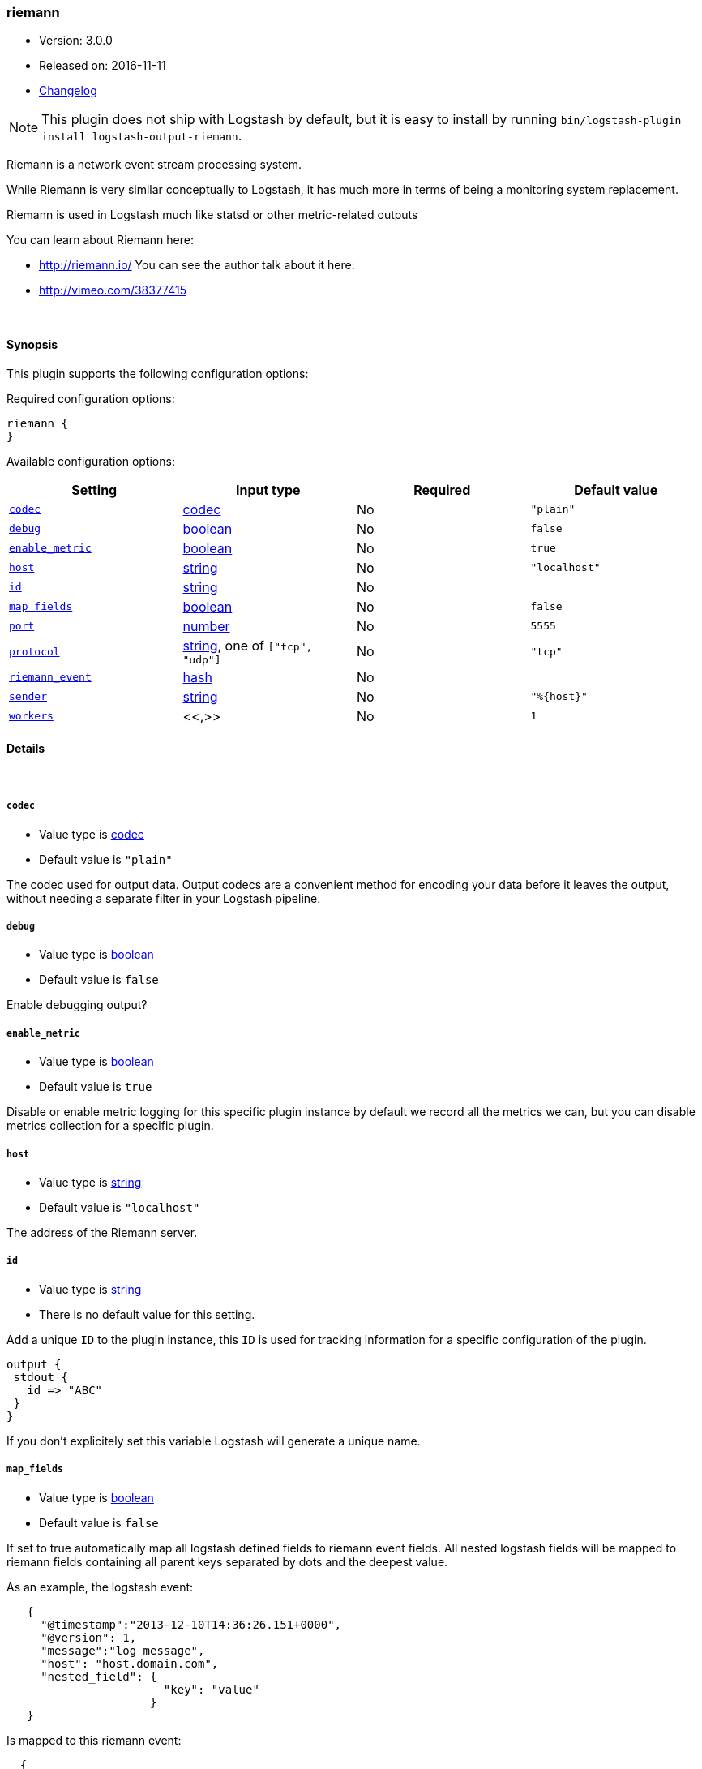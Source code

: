 [[plugins-outputs-riemann]]
=== riemann

* Version: 3.0.0
* Released on: 2016-11-11
* https://github.com/logstash-plugins/logstash-output-riemann/blob/master/CHANGELOG.md#300[Changelog]



NOTE: This plugin does not ship with Logstash by default, but it is easy to install by running `bin/logstash-plugin install logstash-output-riemann`.


Riemann is a network event stream processing system.

While Riemann is very similar conceptually to Logstash, it has
much more in terms of being a monitoring system replacement.

Riemann is used in Logstash much like statsd or other metric-related
outputs

You can learn about Riemann here:

* http://riemann.io/
You can see the author talk about it here:
* http://vimeo.com/38377415


&nbsp;

==== Synopsis

This plugin supports the following configuration options:

Required configuration options:

[source,json]
--------------------------
riemann {
}
--------------------------



Available configuration options:

[cols="<,<,<,<m",options="header",]
|=======================================================================
|Setting |Input type|Required|Default value
| <<plugins-outputs-riemann-codec>> |<<codec,codec>>|No|`"plain"`
| <<plugins-outputs-riemann-debug>> |<<boolean,boolean>>|No|`false`
| <<plugins-outputs-riemann-enable_metric>> |<<boolean,boolean>>|No|`true`
| <<plugins-outputs-riemann-host>> |<<string,string>>|No|`"localhost"`
| <<plugins-outputs-riemann-id>> |<<string,string>>|No|
| <<plugins-outputs-riemann-map_fields>> |<<boolean,boolean>>|No|`false`
| <<plugins-outputs-riemann-port>> |<<number,number>>|No|`5555`
| <<plugins-outputs-riemann-protocol>> |<<string,string>>, one of `["tcp", "udp"]`|No|`"tcp"`
| <<plugins-outputs-riemann-riemann_event>> |<<hash,hash>>|No|
| <<plugins-outputs-riemann-sender>> |<<string,string>>|No|`"%{host}"`
| <<plugins-outputs-riemann-workers>> |<<,>>|No|`1`
|=======================================================================


==== Details

&nbsp;

[[plugins-outputs-riemann-codec]]
===== `codec`

  * Value type is <<codec,codec>>
  * Default value is `"plain"`

The codec used for output data. Output codecs are a convenient method for encoding your data before it leaves the output, without needing a separate filter in your Logstash pipeline.

[[plugins-outputs-riemann-debug]]
===== `debug`

  * Value type is <<boolean,boolean>>
  * Default value is `false`


Enable debugging output?

[[plugins-outputs-riemann-enable_metric]]
===== `enable_metric`

  * Value type is <<boolean,boolean>>
  * Default value is `true`

Disable or enable metric logging for this specific plugin instance
by default we record all the metrics we can, but you can disable metrics collection
for a specific plugin.

[[plugins-outputs-riemann-host]]
===== `host`

  * Value type is <<string,string>>
  * Default value is `"localhost"`

The address of the Riemann server.

[[plugins-outputs-riemann-id]]
===== `id`

  * Value type is <<string,string>>
  * There is no default value for this setting.

Add a unique `ID` to the plugin instance, this `ID` is used for tracking
information for a specific configuration of the plugin.

```
output {
 stdout {
   id => "ABC"
 }
}
```

If you don't explicitely set this variable Logstash will generate a unique name.

[[plugins-outputs-riemann-map_fields]]
===== `map_fields`

  * Value type is <<boolean,boolean>>
  * Default value is `false`

If set to true automatically map all logstash defined fields to riemann event fields.
All nested logstash fields will be mapped to riemann fields containing all parent keys
separated by dots and the deepest value.

As an example, the logstash event:

[source,ruby]
-----
   {
     "@timestamp":"2013-12-10T14:36:26.151+0000",
     "@version": 1,
     "message":"log message",
     "host": "host.domain.com",
     "nested_field": {
                       "key": "value"
                     }
   }
-----

Is mapped to this riemann event:

[source,ruby]
-----
  {
    :time 1386686186,
    :host host.domain.com,
    :message log message,
    :nested_field.key value
  }
-----

It can be used in conjunction with or independent of the riemann_event option.
When used with the riemann_event any duplicate keys receive their value from
riemann_event instead of the logstash event itself.

[[plugins-outputs-riemann-port]]
===== `port`

  * Value type is <<number,number>>
  * Default value is `5555`

The port to connect to on your Riemann server.

[[plugins-outputs-riemann-protocol]]
===== `protocol`

  * Value can be any of: `tcp`, `udp`
  * Default value is `"tcp"`

The protocol to use
UDP is non-blocking
TCP is blocking

Logstash's default output behaviour
is to never lose events
As such, we use tcp as default here

[[plugins-outputs-riemann-riemann_event]]
===== `riemann_event`

  * Value type is <<hash,hash>>
  * There is no default value for this setting.

A Hash to set Riemann event fields
(http://riemann.io/concepts.html).

The following event fields are supported:
`description`, `state`, `metric`, `ttl`, `service`

Tags found on the Logstash event will automatically be added to the
Riemann event.

Any other field set here will be passed to Riemann as an event attribute.

Example:
[source,ruby]
-----
    riemann {
        riemann_event => {
            "metric"  => "%{metric}"
            "service" => "%{service}"
        }
    }
-----

`metric` and `ttl` values will be coerced to a floating point value.
Values which cannot be coerced will zero (0.0).

`description`, by default, will be set to the event message
but can be overridden here.

[[plugins-outputs-riemann-sender]]
===== `sender`

  * Value type is <<string,string>>
  * Default value is `"%{host}"`

The name of the sender.
This sets the `host` value
in the Riemann event

[[plugins-outputs-riemann-workers]]
===== `workers`

  * Value type is <<string,string>>
  * Default value is `1`




